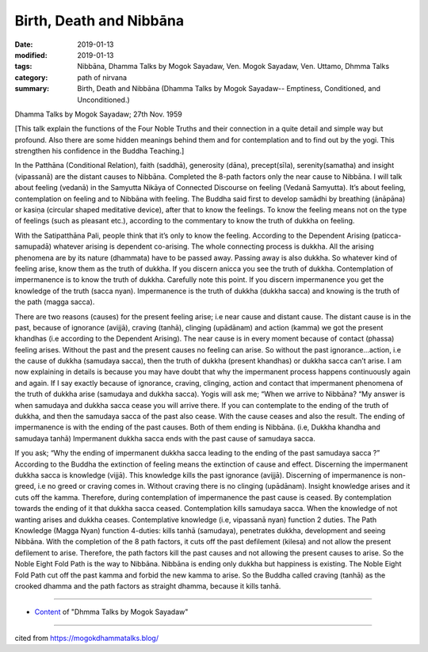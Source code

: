 ==========================================
Birth, Death and Nibbāna
==========================================

:date: 2019-01-13
:modified: 2019-01-13
:tags: Nibbāna, Dhamma Talks by Mogok Sayadaw, Ven. Mogok Sayadaw, Ven. Uttamo, Dhmma Talks
:category: path of nirvana
:summary: Birth, Death and Nibbāna (Dhamma Talks by Mogok Sayadaw-- Emptiness, Conditioned, and Unconditioned.)

Dhamma Talks by Mogok Sayadaw; 27th Nov. 1959

[This talk explain the functions of the Four Noble Truths and their connection in a quite detail and simple way but profound. Also there are some hidden meanings behind them and for contemplation and to find out by the yogi. This strengthen his confidence in the Buddha Teaching.]

In the Patthāna (Conditional Relation), faith (saddhā), generosity (dāna), precept(sīla), serenity(samatha) and insight (vipassanā) are the distant causes to Nibbāna. Completed the 8-path factors only the near cause to Nibbāna. I will talk about feeling (vedanā) in the Samyutta Nikāya of Connected Discourse on feeling (Vedanā Samyutta). It’s about feeling, contemplation on feeling and to Nibbāna with feeling. The Buddha said first to develop samādhi by breathing (ānāpāna) or kasiṇa (circular shaped meditative device), after that to know the feelings. To know the feeling means not on the type of feelings (such as pleasant etc.), according to the commentary to know the truth of dukkha on feeling.

With the Satipatthāna Pali, people think that it’s only to know the feeling. According to the Dependent Arising (paticca-samupadā) whatever arising is dependent co-arising. The whole connecting process is dukkha. All the arising phenomena are by its nature (dhammata) have to be passed away. Passing away is also dukkha. So whatever kind of feeling arise, know them as the truth of dukkha. If you discern anicca you see the truth of dukkha. Contemplation of impermanence is to know the truth of dukkha. Carefully note this point. If you discern impermanence you get the knowledge of the truth (sacca nyan). Impermanence is the truth of dukkha (dukkha sacca) and knowing is the truth of the path (magga sacca).

There are two reasons (causes) for the present feeling arise; i.e near cause and distant cause. The distant cause is in the past, because of ignorance (avijjā), craving (tanhā), clinging (upādānam) and action (kamma) we got the present khandhas (i.e according to the Dependent Arising). The near cause is in every moment because of contact (phassa) feeling arises. Without the past and the present causes no feeling can arise. So without the past ignorance…action, i.e the cause of dukkha (samudaya sacca), then the truth of dukkha (present khandhas) or dukkha sacca can’t arise. I am now explaining in details is because you may have doubt that why the impermanent process happens continuously again and again. If I say exactly because of ignorance, craving, clinging, action and contact that impermanent phenomena of the truth of dukkha arise (samudaya and dukkha sacca). Yogis will ask me; “When we arrive to Nibbāna? “My answer is when samudaya and dukkha sacca cease you will arrive there. If you can contemplate to the ending of the truth of dukkha, and then the samudaya sacca of the past also cease. With the cause ceases and also the result. The ending of impermanence is with the ending of the past causes. Both of them ending is Nibbāna. (i.e, Dukkha khandha and samudaya tanhā) Impermanent dukkha sacca ends with the past cause of samudaya sacca.

If you ask; “Why the ending of impermanent dukkha sacca leading to the ending of the past samudaya sacca ?” According to the Buddha the extinction of feeling means the extinction of cause and effect. Discerning the impermanent dukkha sacca is knowledge (vijjā). This knowledge kills the past ignorance (avijjā). Discerning of impermanence is non-greed, i.e no greed or craving comes in. Without craving there is no clinging (upādānam). Insight knowledge arises and it cuts off the kamma. Therefore, during contemplation of impermanence the past cause is ceased. By contemplation towards the ending of it that dukkha sacca ceased. Contemplation kills samudaya sacca. When the knowledge of not wanting arises and dukkha ceases. Contemplative knowledge (i.e, vipassanā nyan) function 2 duties. The Path Knowledge (Magga Nyan) function 4-duties: kills tanhā (samudaya), penetrates dukkha, development and seeing Nibbāna. With the completion of the 8 path factors, it cuts off the past defilement (kilesa) and not allow the present defilement to arise. Therefore, the path factors kill the past causes and not allowing the present causes to arise. So the Noble Eight Fold Path is the way to Nibbāna. Nibbāna is ending only dukkha but happiness is existing. The Noble Eight Fold Path cut off the past kamma and forbid the new kamma to arise. So the Buddha called craving (tanhā) as the crooked dhamma and the path factors as straight dhamma, because it kills tanhā.

------

- `Content <{filename}../publication-of-ven-uttamo%zh.rst#dhmma-talks-by-mogok-sayadaw>`__ of "Dhmma Talks by Mogok Sayadaw"

------

cited from https://mogokdhammatalks.blog/

..
  2019-01-11  create rst; post on 01-13